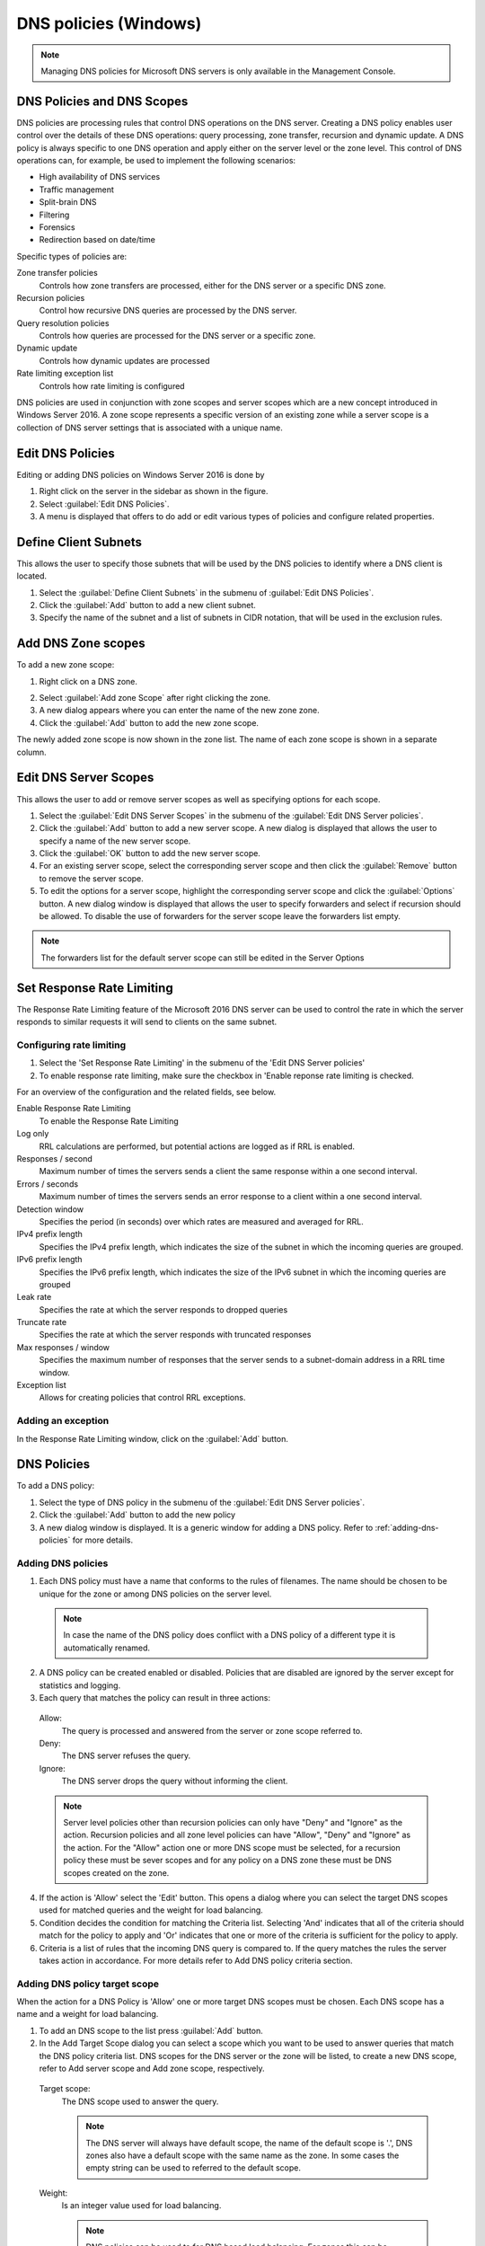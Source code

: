 .. meta::
   :description: DNS policies and scopes for Microsoft DNS servers 
   :keywords: DNS, policies, Windows

.. _windows-dns-policies:

DNS policies (Windows)
======================

.. note::
  Managing DNS policies for Microsoft DNS servers is only available in the Management Console.

DNS Policies and DNS Scopes
---------------------------

DNS policies are processing rules that control DNS operations on the DNS server. Creating a DNS policy enables user control over the details of these DNS operations: query processing, zone transfer, recursion and dynamic update. A DNS policy is always specific to one DNS operation and apply either on the server level or the zone level. This control of DNS operations can, for example, be used to implement the following scenarios:

* High availability of DNS services

* Traffic management

* Split-brain DNS

* Filtering

* Forensics

* Redirection based on date/time

Specific types of policies are:

Zone transfer policies
  Controls how zone transfers are processed, either for the DNS server or a specific DNS zone.

Recursion policies
  Control how recursive DNS queries are processed by the DNS server.

Query resolution policies
  Controls how queries are processed for the DNS server or a specific zone.

Dynamic update
  Controls how dynamic updates are processed

Rate limiting exception list
  Controls how rate limiting is configured

DNS policies are used in conjunction with zone scopes and server scopes which are a new concept introduced in Windows Server 2016. A zone scope represents a specific version of an existing zone while a server scope is a collection of DNS server settings that is associated with a unique name.

Edit DNS Policies
-----------------

Editing or adding DNS policies on Windows Server 2016 is done by

1. Right click on the server in the sidebar as shown in the figure.

2. Select :guilabel:`Edit DNS Policies`.

3. A menu is displayed that offers to do add or edit various types of policies and configure related properties.

.. image:: ../../images/console-edit-dns-policies.png
  :width: 40%
  :align: center

Define Client Subnets
---------------------

This allows the user to specify those subnets that will be used by the DNS policies to identify where a DNS client is located.

1. Select the :guilabel:`Define Client Subnets` in the submenu of :guilabel:`Edit DNS Policies`.

2. Click the :guilabel:`Add` button to add a new client subnet.

3. Specify the name of the subnet and a list of subnets in CIDR notation, that will be used in the exclusion rules.

Add DNS Zone scopes
-------------------

To add a new zone scope:

1. Right click on a DNS zone.

.. image:: ../../images/console-dns-policies-add-dons-zone-scope.png
  :width: 30%
  :align: center

2. Select :guilabel:`Add zone Scope` after right clicking the zone.

3. A new dialog appears where you can enter the name of the new zone zone.

4. Click the :guilabel:`Add` button to add the new zone scope.

The newly added zone scope is now shown in the zone list. The name of each zone scope is shown in a separate column.

Edit DNS Server Scopes
----------------------

This allows the user to add or remove server scopes as well as specifying options for each scope.

1. Select the :guilabel:`Edit DNS Server Scopes` in the submenu of the :guilabel:`Edit DNS Server policies`.

2. Click the :guilabel:`Add` button to add a new server scope. A new dialog is displayed that allows the user to specify a name of the new server scope.

3. Click the :guilabel:`OK` button to add the new server scope.

4. For an existing server scope, select the corresponding server scope and then click the :guilabel:`Remove` button to remove the server scope.

5. To edit the options for a server scope, highlight the corresponding server scope and click the :guilabel:`Options` button. A new dialog window is displayed that allows the user to specify forwarders and select if recursion should be allowed. To disable the use of forwarders for the server scope leave the forwarders list empty.

.. note::
  The forwarders list for the default server scope can still be edited in the Server Options

Set Response Rate Limiting
--------------------------

The Response Rate Limiting feature of the Microsoft 2016 DNS server can be used to control the rate in which the server responds to similar requests it will send to clients on the same subnet.

Configuring rate limiting
^^^^^^^^^^^^^^^^^^^^^^^^^

1. Select the 'Set Response Rate Limiting' in the submenu of the 'Edit DNS Server policies'

2. To enable response rate limiting, make sure the checkbox in 'Enable reponse rate limiting is checked.

For an overview of the configuration and the related fields, see below.

Enable Response Rate Limiting
  To enable the Response Rate Limiting

Log only
  RRL calculations are performed, but potential actions are logged as if RRL is enabled.

Responses / second
  Maximum number of times the servers sends a client the same response within a one second interval.

Errors / seconds
  Maximum number of times the servers sends an error response to a client within a one second interval.

Detection window
  Specifies the period (in seconds) over which rates are measured and averaged for RRL.

IPv4 prefix length
  Specifies the IPv4 prefix length, which indicates the size of the subnet in which the incoming queries are grouped.

IPv6 prefix length
  Specifies the IPv6 prefix length, which indicates the size of the IPv6 subnet in which the incoming queries are grouped

Leak rate
  Specifies the rate at which the server responds to dropped queries

Truncate rate
  Specifies the rate at which the server responds with truncated responses

Max responses / window
  Specifies the maximum number of responses that the server sends to a subnet-domain address in a RRL time window.

Exception list
  Allows for creating policies that control RRL exceptions.

Adding an exception
^^^^^^^^^^^^^^^^^^^

In the Response Rate Limiting window, click on the :guilabel:`Add` button.

DNS Policies
------------

To add a DNS policy:

1. Select the type of DNS policy in the submenu of the :guilabel:`Edit DNS Server policies`.

2. Click the :guilabel:`Add` button to add the new policy

3. A new dialog window is displayed. It is a generic window for adding a DNS policy. Refer to :ref:`adding-dns-policies` for more details.

.. _adding-dns-policies:

Adding DNS policies
^^^^^^^^^^^^^^^^^^^

1. Each DNS policy must have a name that conforms to the rules of filenames. The name should be chosen to be unique for the zone or among DNS policies on the server level.

  .. note::
    In case the name of the DNS policy does conflict with a DNS policy of a different type it is automatically renamed.

2. A DNS policy can be created enabled or disabled. Policies that are disabled are ignored by the server except for statistics and logging.

3. Each query that matches the policy can result in three actions:

  Allow:
    The query is processed and answered from the server or zone scope referred to.

  Deny:
    The DNS server refuses the query.

  Ignore:
    The DNS server drops the query without informing the client.

  .. note::
    Server level policies other than recursion policies can only have "Deny" and "Ignore" as the action. Recursion policies and all zone level policies can have "Allow", "Deny" and "Ignore" as the action. For the "Allow" action one or more DNS scope must be selected, for a recursion policy these must be sever scopes and for any policy on a DNS zone these must be DNS scopes created on the zone.

4. If the action is 'Allow' select the 'Edit' button. This opens a dialog where you can select the target DNS scopes used for matched queries and the weight for load balancing.

5. Condition decides the condition for matching the Criteria list. Selecting 'And' indicates that all of the criteria should match for the policy to apply and 'Or' indicates that one or more of the criteria is sufficient for the policy to apply.

6. Criteria is a list of rules that the incoming DNS query is compared to. If the query matches the rules the server takes action in accordance. For more details refer to Add DNS policy criteria section.

Adding DNS policy target scope
^^^^^^^^^^^^^^^^^^^^^^^^^^^^^^

When the action for a DNS Policy is 'Allow' one or more target DNS scopes must be chosen. Each DNS scope has a name and a weight for load balancing.

1. To add an DNS scope to the list press :guilabel:`Add` button.

2. In the Add Target Scope dialog you can select a scope which you want to be used to answer queries that match the DNS policy criteria list. DNS scopes for the DNS server or the zone will be listed, to create a new DNS scope, refer to Add server scope and Add zone scope, respectively.

  Target scope:
    The DNS scope used to answer the query.

    .. note::
      The DNS server will always have default scope, the name of the default scope is '.', DNS zones also have a default scope with the same name as the zone. In some cases the empty string can be used to referred to the default scope.

  Weight:
    Is an integer value used for load balancing.

    .. note::
        DNS policies can be used to for DNS based load balancing. For zones this can be achieved by adding the DNS records that you want to load balance (typically A/AAAA records) to different DNS scopes and then creating a Query Processing policy that will match the incoming queries and has 'Allowed' as the action, then add the DNS scopes as the target scopes for the DNS policy.

        The queries will be answered from the the target scopes in a round-robin fashion based on the weight. If the target scopes are 'example.com' with weight 4 and 'offload' with weight '2', then the first 4 queries that match this policy will be answered from the 'example.com' scope and the next 2 from the 'offload' scope. Similar load balancing can also be achieved with other types of DNS policies.

Adding DNS policy criteria
^^^^^^^^^^^^^^^^^^^^^^^^^^

.. image:: ../../images/console-dns-policies-copy.png
  :width: 60%
  :align: center

Each DNS policy has a list of criteria that with the policy condition define how the DNS policy is matched. Depending on the policy type different criteria are allowed.

The DNS policy criteria and their descriptions are:

.. csv-table::
  :header: "Type", "Dsecription"
  :widths: 20, 80

  "Client Subnet",	"A list of subnet names as they are defined on the server. See Define client subnets for details."
  "Transport Protocol", "A list of transport protocols used by the incoming query. The possible transport protocols are UDP and TCP."
  "Network Protocol", "A list of network protocol used by the query. The possible network protocols are IPv4 and IPv6."
  "Server interface",	"A list of the IP address that the DNS server is listening on."
  "Domain Name", "A list of domain names with strict wildcards allowed. For example '\*.example.com'"
  "Query Type", "A list of DNS record types. For example A, NS, SRV, CNAME"
  "Time of Day", "A list of time periods in a 24h format. For example 18:00-23:15. The time of day is rounded to the next 15 minutes by MS-DNS. Maybe we should put this in a note and absolutely avoid examples that will be rounded."

Operator:
  Supported values are 'is' or 'is not', where is not negates ALL the values supplied in the 'Values' input box.

Values:
  The list of values used to match the DNS policy criteria with each item in the list on a newline.

.. note::
  Two criteria of the same type are allowed only if they have a different operator but you can work around this limitation by using a list of values for each operator. If you want the criteria to match on two domain names you can select the type as 'Domain Name', the operator 'is' and enter the two domain name on different lines in the 'Values' field.

Apply DNS Policy from
---------------------

It is possible to copy DNS policies between DNS servers and DNS zones. One or more type of DNS policy list can be copied at a time to one or more DNS server or DNS zone. DNS policies can not be copied if they refer to any Client Subnet Lists, DNS scopes or server interfaces that do not exist the targets of the copy operation. The copy operation results in the DNS policy lists for the chosen types of DNS policy to be overwritten with the copied DNS policy lists.

.. note::
  DNS policies will be renamed if necessary when created or copied. You can avoid this by choosing unique names.

1. Right click on a DNS Server or DNS zone.

2. Select :guilabel:`Apply DNS Policy From...`` in the :guilabel:`Edit DNS Policy` submenu.

.. image:: ../../images/console-dns-policies-copy.png
  :width: 40%
  :align: center

3. Select the DNS policy type to copy.

4. Select the DNS server or DNS zone to copy DNS policies from

